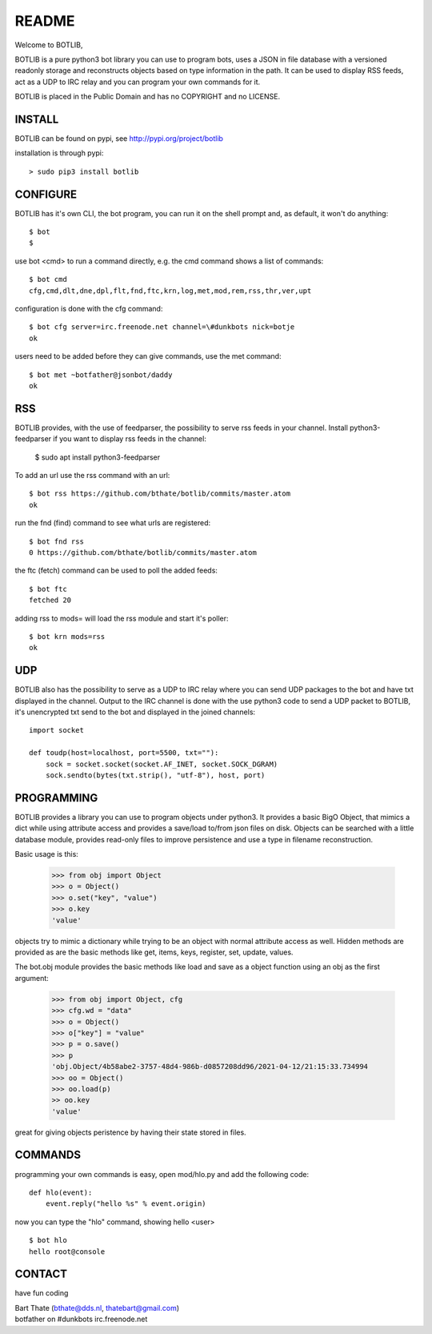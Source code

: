 README
######

Welcome to BOTLIB,

BOTLIB is a pure python3 bot library you can use to program bots, uses a JSON
in file database with a versioned readonly storage and reconstructs objects
based on type information in the path. It can be used to display RSS feeds,
act as a UDP to IRC relay and you can program your own commands for it. 

BOTLIB is placed in the Public Domain and has no COPYRIGHT and no LICENSE.

INSTALL
=======

BOTLIB can be found on pypi, see http://pypi.org/project/botlib

installation is through pypi::

 > sudo pip3 install botlib

CONFIGURE
=========

BOTLIB has it's own CLI, the bot program, you can run it on the shell prompt 
and, as default, it won't do anything:: 

 $ bot
 $ 

use bot <cmd> to run a command directly, e.g. the cmd command shows
a list of commands::

 $ bot cmd
 cfg,cmd,dlt,dne,dpl,flt,fnd,ftc,krn,log,met,mod,rem,rss,thr,ver,upt

configuration is done with the cfg command::

 $ bot cfg server=irc.freenode.net channel=\#dunkbots nick=botje
 ok

users need to be added before they can give commands, use the met command::

 $ bot met ~botfather@jsonbot/daddy
 ok

RSS
===

BOTLIB provides, with the use of feedparser, the possibility to serve rss
feeds in your channel. Install python3-feedparser if you want to display 
rss feeds in the channel:

 $ sudo apt install python3-feedparser

To add an url use the rss command with an url::

 $ bot rss https://github.com/bthate/botlib/commits/master.atom
 ok

run the fnd (find) command to see what urls are registered::

 $ bot fnd rss
 0 https://github.com/bthate/botlib/commits/master.atom

the ftc (fetch) command can be used to poll the added feeds::

 $ bot ftc
 fetched 20

adding rss to mods= will load the rss module and start it's poller::

 $ bot krn mods=rss
 ok

UDP
===

BOTLIB also has the possibility to serve as a UDP to IRC relay where you
can send UDP packages to the bot and have txt displayed in the channel.
Output to the IRC channel is done with the use python3 code to send a UDP
packet to BOTLIB, it's unencrypted txt send to the bot and displayed in the
joined channels::

 import socket

 def toudp(host=localhost, port=5500, txt=""):
     sock = socket.socket(socket.AF_INET, socket.SOCK_DGRAM)
     sock.sendto(bytes(txt.strip(), "utf-8"), host, port)

PROGRAMMING
===========

BOTLIB provides a library you can use to program objects under python3. It 
provides a basic BigO Object, that mimics a dict while using attribute access
and provides a save/load to/from json files on disk. Objects can be searched
with a little database module, provides read-only files to improve persistence
and use a type in filename reconstruction.

Basic usage is this:

 >>> from obj import Object
 >>> o = Object()
 >>> o.set("key", "value")
 >>> o.key
 'value'

objects try to mimic a dictionary while trying to be an object with normal
attribute access as well. Hidden methods are provided as are the basic
methods like get, items, keys, register, set, update, values.

The bot.obj module provides the basic methods like load and save as a object
function using an obj as the first argument:

 >>> from obj import Object, cfg
 >>> cfg.wd = "data"
 >>> o = Object()
 >>> o["key"] = "value"
 >>> p = o.save()
 >>> p
 'obj.Object/4b58abe2-3757-48d4-986b-d0857208dd96/2021-04-12/21:15:33.734994
 >>> oo = Object()
 >>> oo.load(p)
 >> oo.key
 'value'

great for giving objects peristence by having their state stored in files.

COMMANDS
========

programming your own commands is easy, open mod/hlo.py and add the following
code::

    def hlo(event):
        event.reply("hello %s" % event.origin)

now you can type the "hlo" command, showing hello <user> ::

    $ bot hlo
    hello root@console

CONTACT
=======

have fun coding

| Bart Thate (bthate@dds.nl, thatebart@gmail.com)
| botfather on #dunkbots irc.freenode.net
